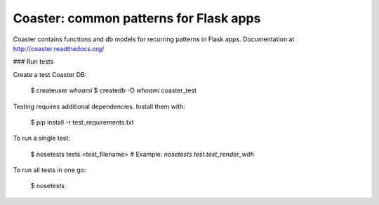 Coaster: common patterns for Flask apps
=======================================

.. image:: https://secure.travis-ci.org/hasgeek/coaster.png
   :alt: Build status

.. image:: https://coveralls.io/repos/hasgeek/coaster/badge.png
   :target: https://coveralls.io/r/hasgeek/coaster
   :alt: Coverage status

Coaster contains functions and db models for recurring patterns in Flask
apps. Documentation at http://coaster.readthedocs.org/

### Run tests

Create a test Coaster DB:

   $ createuser `whoami`
   $ createdb -O `whoami` coaster_test

Testing requires additional dependencies. Install them with:

   $ pip install -r test_requirements.txt

To run a single test:

   $ nosetests tests.<test_filename> # Example: `nosetests test.test_render_with`

To run all tests in one go:

   $ nosetests

